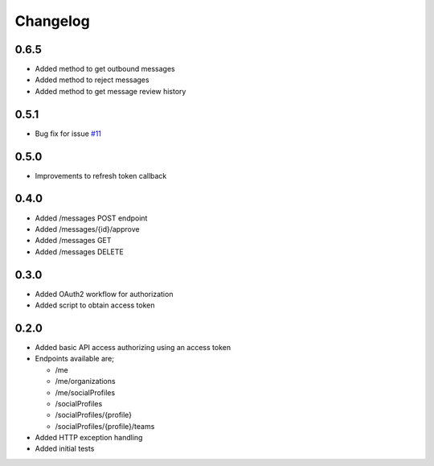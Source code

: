 #########
Changelog
#########

-----
0.6.5
-----

- Added method to get outbound messages
- Added method to reject messages
- Added method to get message review history

-----
0.5.1
-----

- Bug fix for issue `#11 <https://github.com/ciaranmccormick/hootsweet/issues/11>`_

-----
0.5.0
-----

- Improvements to refresh token callback

-----
0.4.0
-----

- Added /messages POST endpoint
- Added /messages/{id}/approve
- Added /messages GET
- Added /messages DELETE

-----
0.3.0
-----

- Added OAuth2 workflow for authorization
- Added script to obtain access token

-----
0.2.0
-----

- Added basic API access authorizing using an access token
- Endpoints available are;

  - /me
  - /me/organizations
  - /me/socialProfiles
  - /socialProfiles
  - /socialProfiles/{profile}
  - /socialProfiles/{profile}/teams

- Added HTTP exception handling
- Added initial tests
